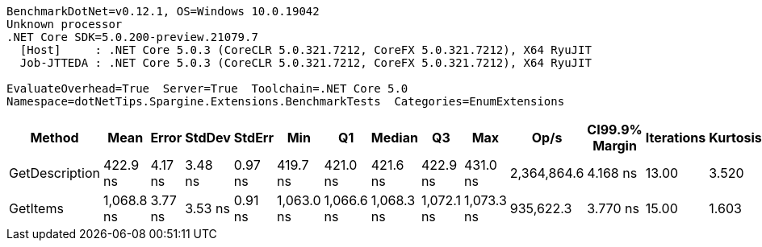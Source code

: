 ....
BenchmarkDotNet=v0.12.1, OS=Windows 10.0.19042
Unknown processor
.NET Core SDK=5.0.200-preview.21079.7
  [Host]     : .NET Core 5.0.3 (CoreCLR 5.0.321.7212, CoreFX 5.0.321.7212), X64 RyuJIT
  Job-JTTEDA : .NET Core 5.0.3 (CoreCLR 5.0.321.7212, CoreFX 5.0.321.7212), X64 RyuJIT

EvaluateOverhead=True  Server=True  Toolchain=.NET Core 5.0  
Namespace=dotNetTips.Spargine.Extensions.BenchmarkTests  Categories=EnumExtensions  
....
[options="header"]
|===
|          Method|        Mean|    Error|   StdDev|   StdErr|         Min|          Q1|      Median|          Q3|         Max|         Op/s|  CI99.9% Margin|  Iterations|  Kurtosis|  MValue|  Skewness|  Rank|  LogicalGroup|  Baseline|   Gen 0|  Gen 1|  Gen 2|  Allocated|  Code Size
|  GetDescription|    422.9 ns|  4.17 ns|  3.48 ns|  0.97 ns|    419.7 ns|    421.0 ns|    421.6 ns|    422.9 ns|    431.0 ns|  2,364,864.6|        4.168 ns|       13.00|     3.520|   2.000|    1.4017|     1|             *|        No|  0.0024|      -|      -|       24 B|      269 B
|        GetItems|  1,068.8 ns|  3.77 ns|  3.53 ns|  0.91 ns|  1,063.0 ns|  1,066.6 ns|  1,068.3 ns|  1,072.1 ns|  1,073.3 ns|    935,622.3|        3.770 ns|       15.00|     1.603|   2.000|   -0.1243|     2|             *|        No|  0.0572|      -|      -|      512 B|      422 B
|===
